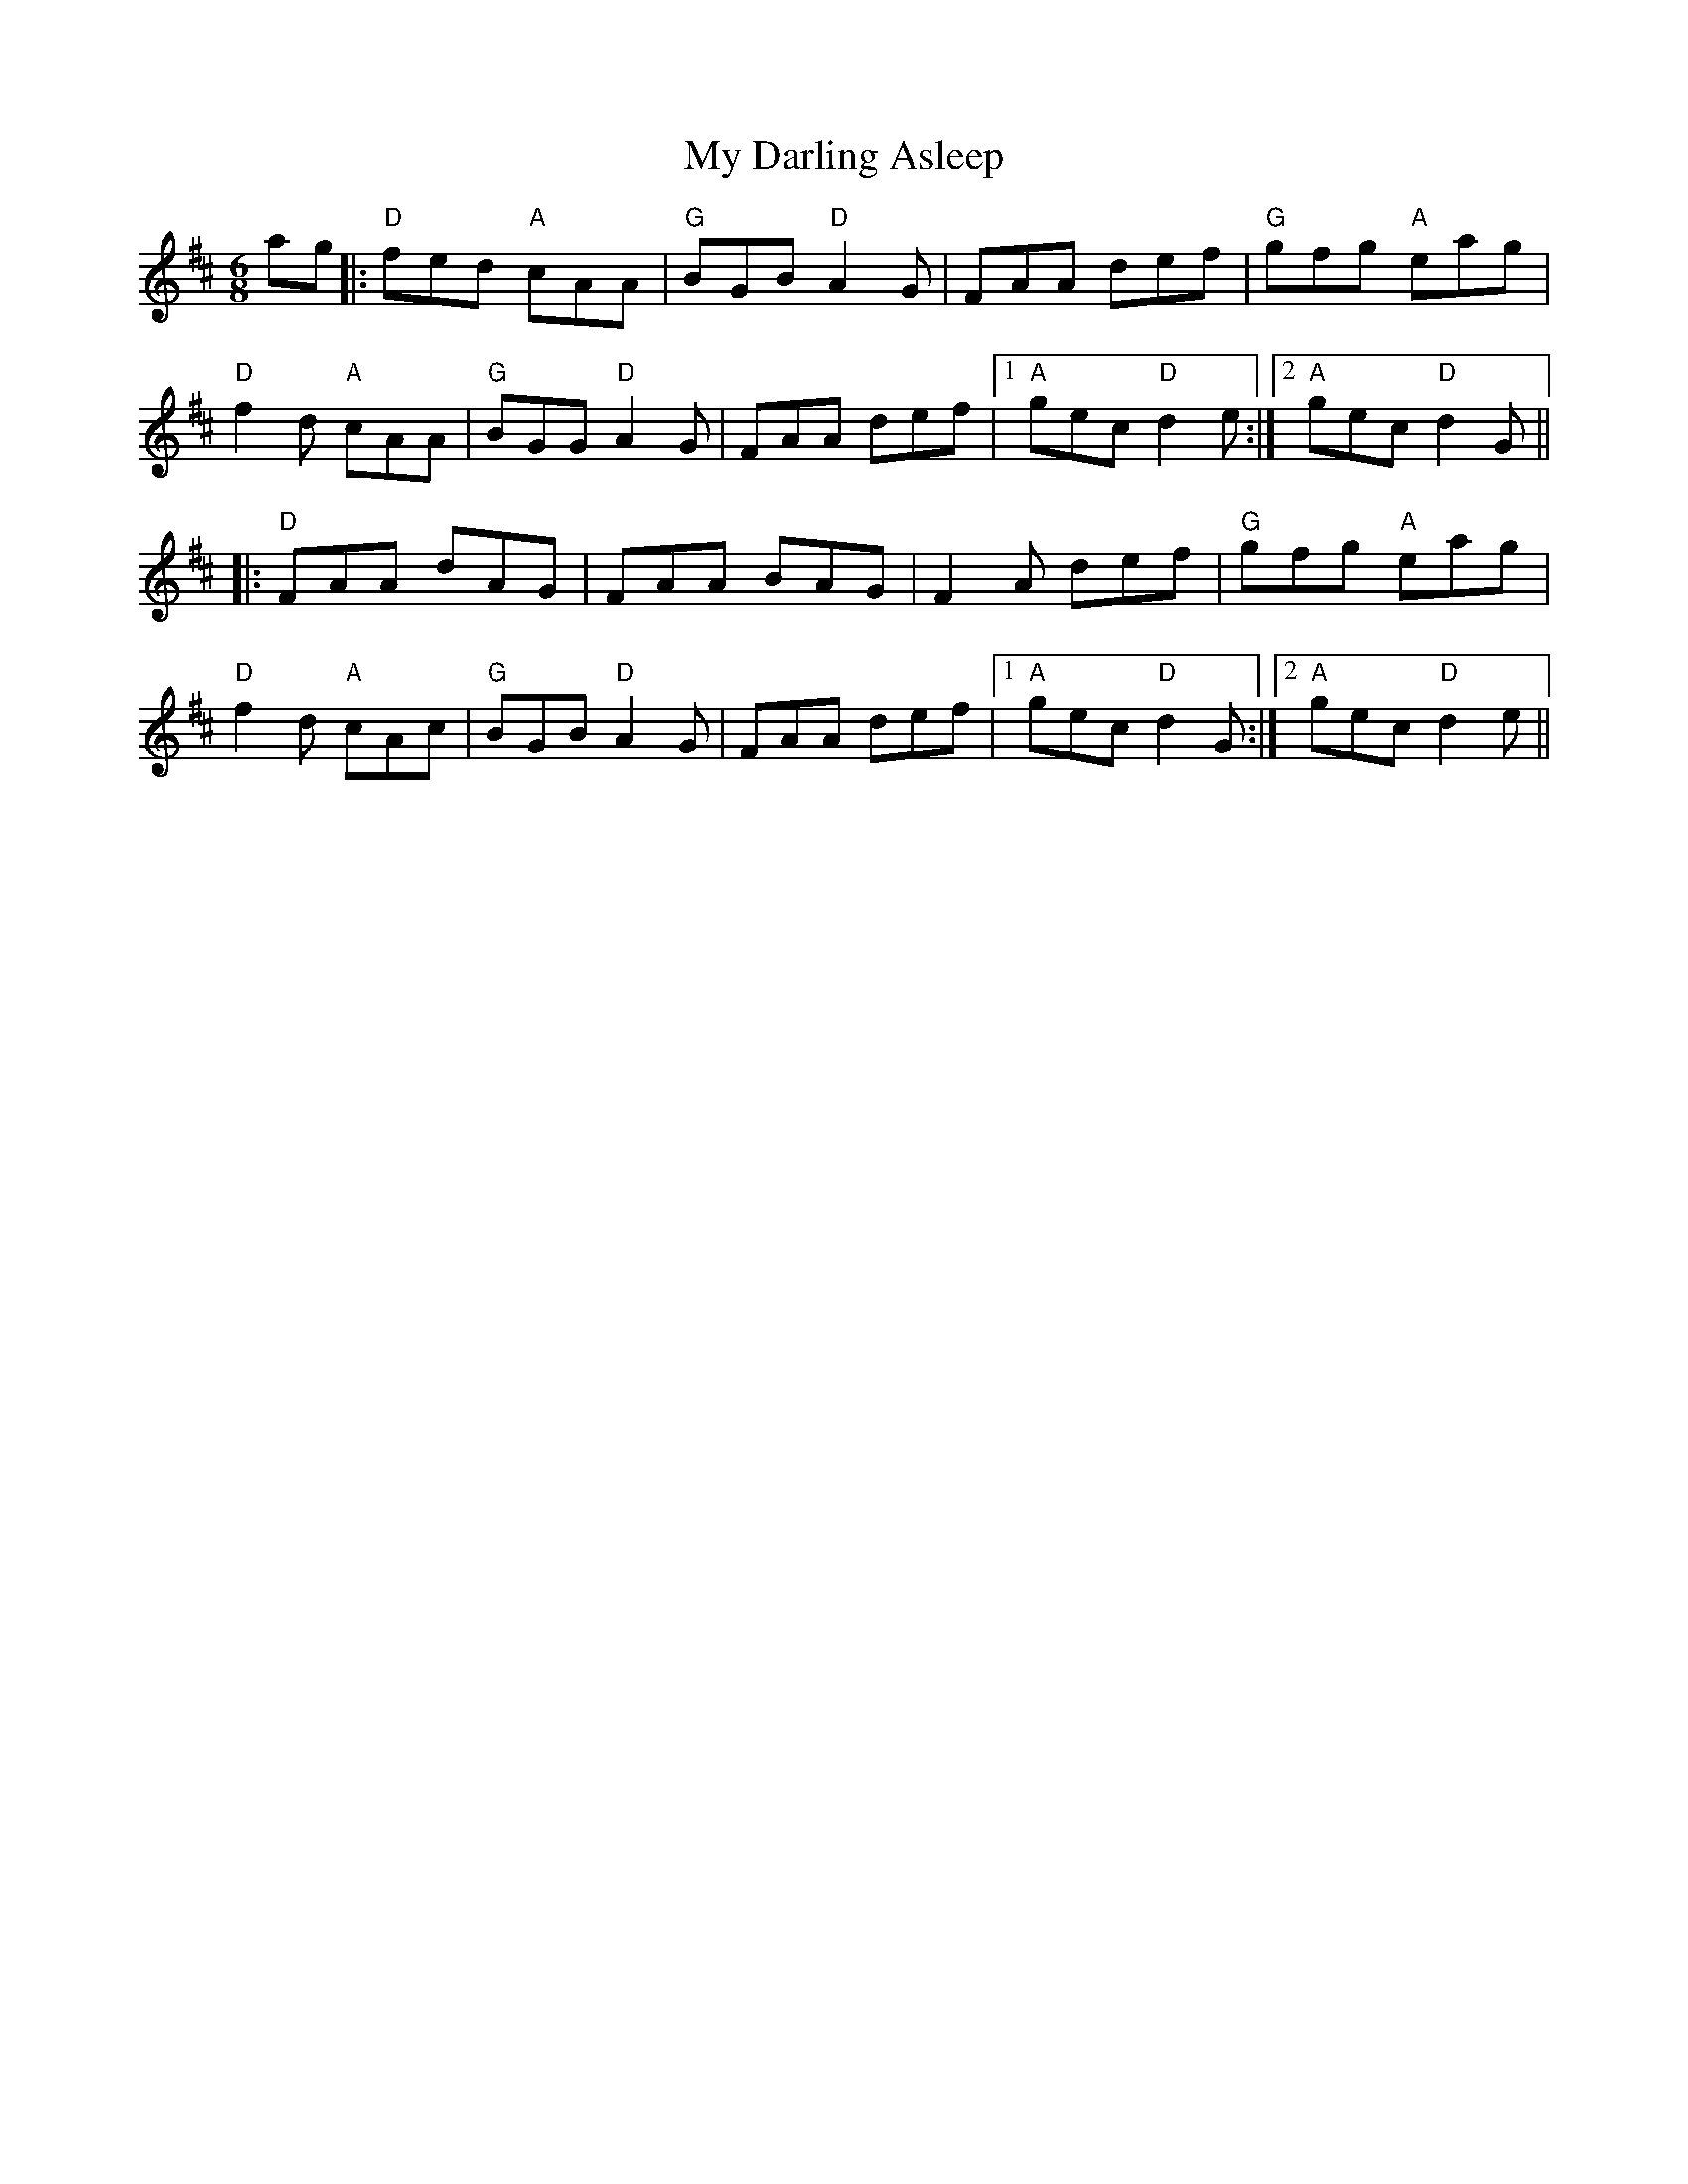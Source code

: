 X: 28710
T: My Darling Asleep
R: jig
M: 6/8
K: Dmajor
ag|:"D"fed "A"cAA|"G"BGB "D"A2G|FAA def|"G"gfg "A"eag|
"D"f2d "A"cAA|"G"BGG "D"A2G|FAA def|1 "A"gec "D"d2e:|2 "A"gec "D"d2G||
|:"D"FAA dAG|FAA BAG|F2A def|"G"gfg "A"eag|
"D"f2d "A"cAc|"G"BGB "D"A2G|FAA def|1 "A"gec "D"d2G:|2 "A"gec "D"d2e||

